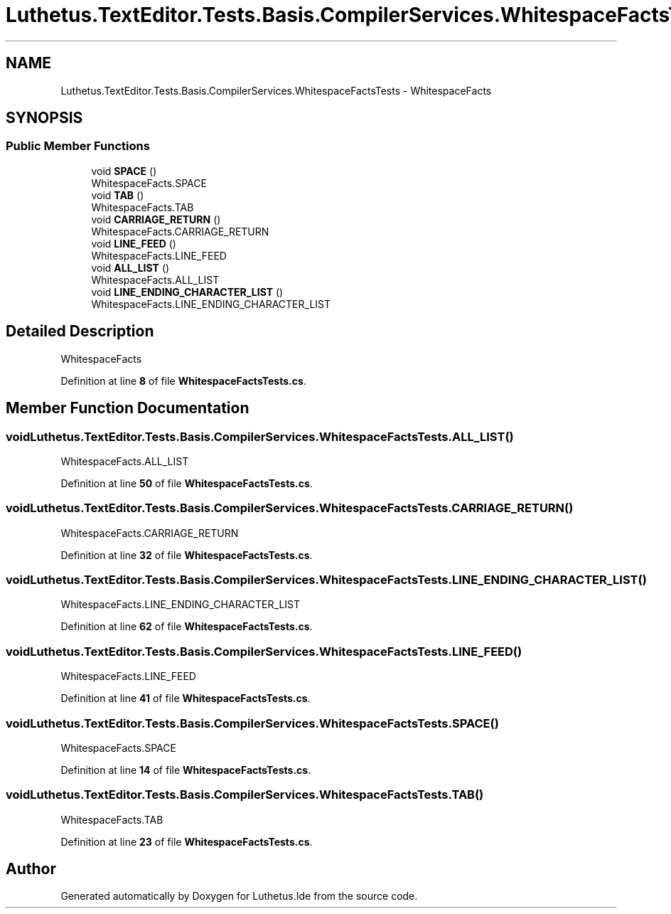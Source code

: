 .TH "Luthetus.TextEditor.Tests.Basis.CompilerServices.WhitespaceFactsTests" 3 "Version 1.0.0" "Luthetus.Ide" \" -*- nroff -*-
.ad l
.nh
.SH NAME
Luthetus.TextEditor.Tests.Basis.CompilerServices.WhitespaceFactsTests \- WhitespaceFacts  

.SH SYNOPSIS
.br
.PP
.SS "Public Member Functions"

.in +1c
.ti -1c
.RI "void \fBSPACE\fP ()"
.br
.RI "WhitespaceFacts\&.SPACE "
.ti -1c
.RI "void \fBTAB\fP ()"
.br
.RI "WhitespaceFacts\&.TAB "
.ti -1c
.RI "void \fBCARRIAGE_RETURN\fP ()"
.br
.RI "WhitespaceFacts\&.CARRIAGE_RETURN "
.ti -1c
.RI "void \fBLINE_FEED\fP ()"
.br
.RI "WhitespaceFacts\&.LINE_FEED "
.ti -1c
.RI "void \fBALL_LIST\fP ()"
.br
.RI "WhitespaceFacts\&.ALL_LIST "
.ti -1c
.RI "void \fBLINE_ENDING_CHARACTER_LIST\fP ()"
.br
.RI "WhitespaceFacts\&.LINE_ENDING_CHARACTER_LIST "
.in -1c
.SH "Detailed Description"
.PP 
WhitespaceFacts 
.PP
Definition at line \fB8\fP of file \fBWhitespaceFactsTests\&.cs\fP\&.
.SH "Member Function Documentation"
.PP 
.SS "void Luthetus\&.TextEditor\&.Tests\&.Basis\&.CompilerServices\&.WhitespaceFactsTests\&.ALL_LIST ()"

.PP
WhitespaceFacts\&.ALL_LIST 
.PP
Definition at line \fB50\fP of file \fBWhitespaceFactsTests\&.cs\fP\&.
.SS "void Luthetus\&.TextEditor\&.Tests\&.Basis\&.CompilerServices\&.WhitespaceFactsTests\&.CARRIAGE_RETURN ()"

.PP
WhitespaceFacts\&.CARRIAGE_RETURN 
.PP
Definition at line \fB32\fP of file \fBWhitespaceFactsTests\&.cs\fP\&.
.SS "void Luthetus\&.TextEditor\&.Tests\&.Basis\&.CompilerServices\&.WhitespaceFactsTests\&.LINE_ENDING_CHARACTER_LIST ()"

.PP
WhitespaceFacts\&.LINE_ENDING_CHARACTER_LIST 
.PP
Definition at line \fB62\fP of file \fBWhitespaceFactsTests\&.cs\fP\&.
.SS "void Luthetus\&.TextEditor\&.Tests\&.Basis\&.CompilerServices\&.WhitespaceFactsTests\&.LINE_FEED ()"

.PP
WhitespaceFacts\&.LINE_FEED 
.PP
Definition at line \fB41\fP of file \fBWhitespaceFactsTests\&.cs\fP\&.
.SS "void Luthetus\&.TextEditor\&.Tests\&.Basis\&.CompilerServices\&.WhitespaceFactsTests\&.SPACE ()"

.PP
WhitespaceFacts\&.SPACE 
.PP
Definition at line \fB14\fP of file \fBWhitespaceFactsTests\&.cs\fP\&.
.SS "void Luthetus\&.TextEditor\&.Tests\&.Basis\&.CompilerServices\&.WhitespaceFactsTests\&.TAB ()"

.PP
WhitespaceFacts\&.TAB 
.PP
Definition at line \fB23\fP of file \fBWhitespaceFactsTests\&.cs\fP\&.

.SH "Author"
.PP 
Generated automatically by Doxygen for Luthetus\&.Ide from the source code\&.
